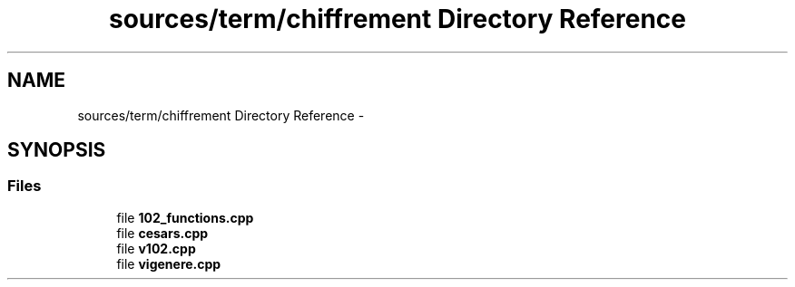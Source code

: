 .TH "sources/term/chiffrement Directory Reference" 3 "Sun Sep 27 2015" "encode-o-matic" \" -*- nroff -*-
.ad l
.nh
.SH NAME
sources/term/chiffrement Directory Reference \- 
.SH SYNOPSIS
.br
.PP
.SS "Files"

.in +1c
.ti -1c
.RI "file \fB102_functions\&.cpp\fP"
.br
.ti -1c
.RI "file \fBcesars\&.cpp\fP"
.br
.ti -1c
.RI "file \fBv102\&.cpp\fP"
.br
.ti -1c
.RI "file \fBvigenere\&.cpp\fP"
.br
.in -1c

